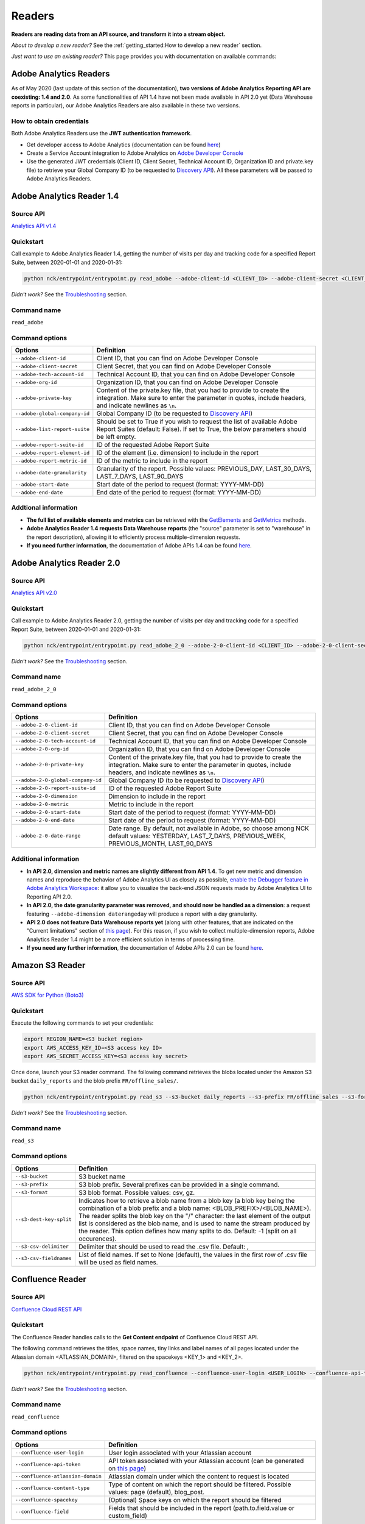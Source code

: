 #######
Readers
#######

**Readers are reading data from an API source, and transform it into a stream object.**

*About to develop a new reader?* See the :ref:`getting_started:How to develop a new reader` section.

*Just want to use an existing reader?* This page provides you with documentation on available commands:

=======================
Adobe Analytics Readers
=======================

As of May 2020 (last update of this section of the documentation), **two versions of Adobe Analytics Reporting API are  coexisting: 1.4 and 2.0**. As some functionalities of API 1.4 have not been made available in API 2.0 yet (Data Warehouse reports in particular), our Adobe Analytics Readers are also available in these two versions.

-------------------------
How to obtain credentials
-------------------------

Both Adobe Analytics Readers use the **JWT authentication framework**.

- Get developer access to Adobe Analytics (documentation can be found `here <https://helpx.adobe.com/enterprise/using/manage-developers.html>`__)
- Create a Service Account integration to Adobe Analytics on `Adobe Developer Console <https://console.adobe.io/>`__
- Use the generated JWT credentials (Client ID, Client Secret, Technical Account ID, Organization ID and private.key file) to retrieve your Global Company ID (to be requested to `Discovery API <https://www.adobe.io/apis/experiencecloud/analytics/docs.html#!AdobeDocs/analytics-2.0-apis/master/discovery.md>`__). All these parameters will be passed to Adobe Analytics Readers.

==========================
Adobe Analytics Reader 1.4
==========================

----------
Source API
----------

`Analytics API v1.4 <https://github.com/AdobeDocs/analytics-1.4-apis>`__

----------
Quickstart
----------

Call example to Adobe Analytics Reader 1.4, getting the number of visits per day and tracking code for a specified Report Suite, between 2020-01-01 and 2020-01-31:

.. code-block:: shell

    python nck/entrypoint/entrypoint.py read_adobe --adobe-client-id <CLIENT_ID> --adobe-client-secret <CLIENT_SECRET> --adobe-tech-account-id <TECH_ACCOUNT_ID> --adobe-org-id <ORG_ID> --adobe-private-key <PRIVATE_KEY> --adobe-global-company-id <GLOBAL_COMPANY_ID> --adobe-report-suite-id <REPORT_SUITE_ID> --adobe-date-granularity day --adobe-report-element-id trackingcode --adobe-report-metric-id visits --adobe-start-date 2020-01-01 --adobe-end-date 2020-01-31 write_console

*Didn't work?* See the `Troubleshooting`_ section.

------------
Command name
------------

``read_adobe``

---------------
Command options
---------------

==============================  =================================================================================================================================================================================
Options                         Definition
==============================  =================================================================================================================================================================================
``--adobe-client-id``           Client ID, that you can find on Adobe Developer Console
``--adobe-client-secret``       Client Secret, that you can find on Adobe Developer Console
``--adobe-tech-account-id``     Technical Account ID, that you can find on Adobe Developer Console
``--adobe-org-id``              Organization ID, that you can find on Adobe Developer Console
``--adobe-private-key``         Content of the private.key file, that you had to provide to create the integration. Make sure to enter the parameter in quotes, include headers, and indicate newlines as ``\n``.
``--adobe-global-company-id``   Global Company ID (to be requested to `Discovery API <https://www.adobe.io/apis/experiencecloud/analytics/docs.html#!AdobeDocs/analytics-2.0-apis/master/discovery.md>`__)
``--adobe-list-report-suite``   Should be set to True if you wish to request the list of available Adobe Report Suites (default: False). If set to True, the below parameters should be left empty.
``--adobe-report-suite-id``     ID of the requested Adobe Report Suite
``--adobe-report-element-id``   ID of the element (i.e. dimension) to include in the report
``--adobe-report-metric-id``    ID of the metric to include in the report
``--adobe-date-granularity``    Granularity of the report. Possible values: PREVIOUS_DAY, LAST_30_DAYS, LAST_7_DAYS, LAST_90_DAYS
``--adobe-start-date``          Start date of the period to request (format: YYYY-MM-DD)
``--adobe-end-date``            End date of the period to request (format: YYYY-MM-DD)
==============================  =================================================================================================================================================================================

---------------------
Addtional information
---------------------

- **The full list of available elements and metrics** can be retrieved with the `GetElements <https://github.com/AdobeDocs/analytics-1.4-apis/blob/master/docs/reporting-api/methods/r_GetElements.md>`__ and `GetMetrics <https://github.com/AdobeDocs/analytics-1.4-apis/blob/master/docs/reporting-api/methods/r_GetMetrics.md>`__ methods.
- **Adobe Analytics Reader 1.4 requests Data Warehouse reports** (the "source" parameter is set to "warehouse" in the report description), allowing it to efficiently process multiple-dimension requests.
- **If you need further information**, the documentation of Adobe APIs 1.4 can be found `here <https://github.com/AdobeDocs/analytics-1.4-apis>`__.

==========================
Adobe Analytics Reader 2.0
==========================

----------
Source API
----------

`Analytics API v2.0 <https://github.com/AdobeDocs/analytics-2.0-apis>`__

----------
Quickstart
----------

Call example to Adobe Analytics Reader 2.0, getting the number of visits per day and tracking code for a specified Report Suite, between 2020-01-01 and 2020-01-31:

.. code-block:: shell

    python nck/entrypoint/entrypoint.py read_adobe_2_0 --adobe-2-0-client-id <CLIENT_ID> --adobe-2-0-client-secret <CLIENT_SECRET> --adobe-2-0-tech-account-id <TECH_ACCOUNT_ID> --adobe-2-0-org-id <ORG_ID> --adobe-2-0-private-key <PRIVATE_KEY> --adobe-2-0-global-company-id <GLOBAL_COMPANY_ID> --adobe-2-0-report-suite-id <REPORT_SUITE_ID> --adobe-2-0-dimension daterangeday --adobe-2-0-dimension campaign --adobe-2-0-start-date 2020-01-01 --adobe-2-0-end-date 2020-01-31 --adobe-2-0-metric visits write_console

*Didn't work?* See the `Troubleshooting`_ section.

------------
Command name
------------

``read_adobe_2_0``

---------------
Command options
---------------

==================================  =================================================================================================================================================================================
Options                             Definition
==================================  =================================================================================================================================================================================
``--adobe-2-0-client-id``           Client ID, that you can find on Adobe Developer Console
``--adobe-2-0-client-secret``       Client Secret, that you can find on Adobe Developer Console
``--adobe-2-0-tech-account-id``     Technical Account ID, that you can find on Adobe Developer Console
``--adobe-2-0-org-id``              Organization ID, that you can find on Adobe Developer Console
``--adobe-2-0-private-key``         Content of the private.key file, that you had to provide to create the integration. Make sure to enter the parameter in quotes, include headers, and indicate newlines as ``\n``.
``--adobe-2-0-global-company-id``   Global Company ID (to be requested to `Discovery API <https://www.adobe.io/apis/experiencecloud/analytics/docs.html#!AdobeDocs/analytics-2.0-apis/master/discovery.md>`__)
``--adobe-2-0-report-suite-id``     ID of the requested Adobe Report Suite
``--adobe-2-0-dimension``           Dimension to include in the report
``--adobe-2-0-metric``              Metric to include in the report
``--adobe-2-0-start-date``          Start date of the period to request (format: YYYY-MM-DD)
``--adobe-2-0-end-date``            Start date of the period to request (format: YYYY-MM-DD)
``--adobe-2-0-date-range``          Date range. By default, not available in Adobe, so choose among NCK default values: YESTERDAY, LAST_7_DAYS, PREVIOUS_WEEK, PREVIOUS_MONTH, LAST_90_DAYS
==================================  =================================================================================================================================================================================

----------------------
Additional information
----------------------

- **In API 2.0, dimension and metric names are slightly different from API 1.4**. To get new metric and dimension names and reproduce the behavior of Adobe Analytics UI as closely as possible, `enable the Debugger feature in Adobe Analytics Workspace <https://github.com/AdobeDocs/analytics-2.0-apis/blob/master/reporting-tricks.md>`__: it allow you to visualize the back-end JSON requests made by Adobe Analytics UI to Reporting API 2.0.
- **In API 2.0, the date granularity parameter was removed, and should now be handled as a dimension**: a request featuring ``--adobe-dimension daterangeday`` will produce a report with a day granularity.
- **API 2.0 does not feature Data Warehouse reports yet** (along with other features, that are indicated on the "Current limitations" section of `this page <https://www.adobe.io/apis/experiencecloud/analytics/docs.html#!AdobeDocs/analytics-2.0-apis/master/migration-guide.md>`__). For this reason, if you wish to collect multiple-dimension reports, Adobe Analytics Reader 1.4 might be a more efficient solution in terms of processing time. 
- **If you need any further information**, the documentation of Adobe APIs 2.0 can be found `here <https://github.com/AdobeDocs/analytics-2.0-apis>`__.

================
Amazon S3 Reader
================

----------
Source API
----------

`AWS SDK for Python (Boto3) <https://boto3.amazonaws.com/v1/documentation/api/latest/index.html>`__

----------
Quickstart
----------

Execute the following commands to set your credentials:

.. code-block:: shell

    export REGION_NAME=<S3 bucket region>
    export AWS_ACCESS_KEY_ID=<S3 access key ID>
    export AWS_SECRET_ACCESS_KEY=<S3 access key secret>

Once done, launch your S3 reader command. The following command retrieves the blobs located under the Amazon S3 bucket ``daily_reports`` and the blob prefix ``FR/offline_sales/``.

.. code-block:: shell

    python nck/entrypoint/entrypoint.py read_s3 --s3-bucket daily_reports --s3-prefix FR/offline_sales --s3-format csv write_console

*Didn't work?* See the `Troubleshooting`_ section.

------------
Command name
------------

``read_s3``

---------------
Command options
---------------

==============================  =======================================================================================================================================================================================================================================================================================================================================================================================================================
Options                         Definition
==============================  =======================================================================================================================================================================================================================================================================================================================================================================================================================
``--s3-bucket``                 S3 bucket name
``--s3-prefix``                 S3 blob prefix. Several prefixes can be provided in a single command.
``--s3-format``                 S3 blob format. Possible values: csv, gz.
``--s3-dest-key-split``         Indicates how to retrieve a blob name from a blob key (a blob key being the combination of a blob prefix and a blob name: <BLOB_PREFIX>/<BLOB_NAME>). The reader splits the blob key on the "/" character: the last element of the output list is considered as the blob name, and is used to name the stream produced by the reader. This option defines how many splits to do. Default: -1 (split on all occurences).
``--s3-csv-delimiter``          Delimiter that should be used to read the .csv file. Default: ,
``--s3-csv-fieldnames``         List of field names. If set to None (default), the values in the first row of .csv file will be used as field names.
==============================  =======================================================================================================================================================================================================================================================================================================================================================================================================================

=================
Confluence Reader
=================

----------
Source API
----------

`Confluence Cloud REST API <https://developer.atlassian.com/cloud/confluence/rest/intro/>`__

----------
Quickstart
----------

The Confluence Reader handles calls to the **Get Content endpoint** of Confluence Cloud REST API.

The following command retrieves the titles, space names, tiny links and label names of all pages located under the Atlassian domain <ATLASSIAN_DOMAIN>, filtered on the spacekeys <KEY_1> and <KEY_2>.

.. code-block:: shell

    python nck/entrypoint/entrypoint.py read_confluence --confluence-user-login <USER_LOGIN> --confluence-api-token <API_TOKEN> --confluence-atlassian-domain <ATLASSIAN_DOMAIN> --confluence-content-type "page" --confluence-field "title" --confluence-field "space.name" --confluence-field "tiny_link" --confluence-field "label_names" --confluence-spacekey <KEY_1> --confluence-spacekey <KEY_2> write_console

*Didn't work?* See the `Troubleshooting`_ section.

------------
Command name
------------

``read_confluence``

---------------
Command options
---------------

==================================  ============================================================================================================================================================================================
Options                             Definition
==================================  ============================================================================================================================================================================================
``--confluence-user-login``         User login associated with your Atlassian account
``--confluence-api-token``          API token associated with your Atlassian account (can be generated on `this page <https://id.atlassian.com/manage-profile/security/api-tokens>`__)
``--confluence-atlassian-domain``   Atlassian domain under which the content to request is located
``--confluence-content-type``       Type of content on which the report should be filtered. Possible values: page (default), blog_post.
``--confluence-spacekey``           (Optional) Space keys on which the report should be filtered
``--confluence-field``              Fields that should be included in the report (path.to.field.value or custom_field)
==================================  ============================================================================================================================================================================================

Please visit the following two pages for a better understanding of the `Authentification method <https://developer.atlassian.com/cloud/confluence/basic-auth-for-rest-apis/>`__, and of the parameters used in the `Get Content endpoint <https://developer.atlassian.com/cloud/confluence/rest/api-group-content/#api-api-content-get>`__.

The Confluence Reader supports two types of fields:

**Standard fields** - You specify the path to the value that you you wish to retrieve in the raw API response (each path item being separated by dots).

*Example* - The standard field ``space.name`` will retrieve the value ``"How To Guides"`` for the first item, and the value  ``"Clients"`` for the second item.

.. code-block:: shell

    RAW_API_RESPONSE = {"results":
        [
            {
                "title": "Making API requests with NCK",
                "space": {"name": "How To Guides"},
                "metadata": {"labels": {"results": [{"name": "nck"}, {"name": "api"}]}}
            },
            {
                "title": "Samsung - Precision Marketing",
                "space": {"name": "Clients"},
                "metadata": {"labels": {"results": [{"name": "pm"}]}}
            }
        ]
    }

**Custom fields** - If the format of the raw API response does not match your needs, you can define a custom field. Available custom fields are described in the CUSTOM_FIELDS variable of the ``nck.helpers.confluence_helper`` module.

*Example* - The custom field ``label_names`` transforms the value of the source field ``metadata.labels.results`` using the function ``_get_key_values_from_list_of_dct``. In other words, using the first record of the previous example, it will format ``[{"name": "nck"}, {"name": "api"}]`` into ``"nck|api"``.

.. code-block:: shell

    CUSTOM_FIELDS = {
        "label_names": {
        "source_field": "metadata.labels.results",
        "format_function": _get_key_values_from_list_of_dct,
        "format_function_kwargs": {"key": "name"},
        "formatted_object_type": str
        }
    }

=========================
Facebook Marketing Reader
=========================

----------
Source API
----------

`Facebook Marketing API <https://developers.facebook.com/docs/marketing-api/reference/v7.0>`__

----------
Quickstart
----------

The Facebook Marketing Reader handles calls to 2 endpoints of the Facebook Marketing API: **Facebook Ad Insights** (to retrieve performance data), and **Facebook Ad Management** (to retrieve configuration data).

*Example of Ad Insights Request*

.. code-block:: shell

    python nck/entrypoint/entrypoint.py read_facebook --facebook-access-token <ACCESS_TOKEN> --facebook-object-id <OBJECT_ID> --facebook-breakdown age --facebook-breakdown gender --facebook-action-breakdown action_type --facebook-field ad_id --facebook-field ad_name --facebook-field impressions --facebook-field clicks --facebook-field actions[action_type:post_engagement] --facebook-field actions[action_type:video_view] --facebook-field age --facebook-field gender --facebook-time-increment 1 --facebook-start-date 2020-01-01 --facebook-end-date 2020-01-03 write_console

*Example of Ad Management Request*

.. code-block:: shell

    python nck/entrypoint/entrypoint.py read_facebook --facebook-access-token <ACCESS_TOKEN> --facebook-object-id <OBJECT_ID>  --facebook-ad-insights False --facebook-level ad --facebook-field id --facebook-field creative[id] --facebook-add-date-to-report True --facebook-start-date 2020-01-01 --facebook-end-date 2019-01-01 write_console

*Didn't work?* See the `Troubleshooting`_ section.

------------
Command name
------------

``read_facebook``

---------------
Command options
---------------

==================================  ==============================================================================================================================================================================================================================
Options                             Definition
==================================  ==============================================================================================================================================================================================================================
``--facebook-app-id``               Facebook App ID. Not mandatory if Facebook Access Token is provided.
``--facebook-app-secret``           Facebook App Secret. Not mandatory if Facebook Access Token is provided.
``--facebook-access-token``         Facebook App Access Token.
``--facebook-object-type``          Nature of the root Facebook Object used to make the request. Possible values: pixel (Ad Management requests only), creative (Ad Management requests only), ad, adset, campaign, account (default).
``--facebook-object-id``            ID of the root Facebook Object used to make the request.
``--facebook-level``                Granularity of the response. Possible values: pixel (Ad Management requests only), creative (Ad Management requests only), ad (default), adset, campaign, account.
``--facebook-ad-insights``          True (default) if Ad Insights request, False if Ad Management request.
``--facebook-field``                Fields to be retrieved.
``--facebook-start-date``           Start date of the period to request (format: YYYY-MM-DD). This parameter is only relevant for Ad Insights Requests, and Ad Management requests at the Campaign, Adset and Ad levels.
``--facebook-end-date``             Start date of the period to request (format: YYYY-MM-DD). This parameter is only relevant for Ad Insights Requests, and Ad Management requests at the Campaign, Adset and Ad levels.
``--facebook-date-preset``          Relative time range. Ignored if ``--facebook-start-date`` and ``--facebook-end-date`` are specified. This parameter is only relevant for Ad Insights Requests, and Ad Management requests at the Campaign, Adset and Ad levels.
``--facebook-time-increment``       Cuts the results between smaller time slices within the specified time range. This parameter is only relevant for Ad Insights Requests, and Ad Management requests at the Campaign, Adset and Ad levels.
``--facebook-add-date-to-report``   True if you wish to add the date of the request to each response record, False otherwise (default).
``--facebook-breakdown``            How to break down the result. This parameter is only relevant for Ad Insights Requests.
``--facebook-action-breakdown``     How to break down action results. This parameter is only relevant for Ad Insights Requests.
==================================  ==============================================================================================================================================================================================================================

1. Make sure to select the appropriate ``--facebook-level``

================================== =============================================
If Facebook Object Type is...      Facebook Level can be...
================================== =============================================
``account``                        account, campaign, adset, ad, creative, pixel
``campaign``                       campaign, adset, ad
``adset``                          adset, ad, creative
``ad``                             ad, creative
``creative``                       creative
``pixel``                          pixel
================================== =============================================

2. Format Facebook Marketing Reader response using ``--facebook-fields``

2.1. The list of applicable fields can be found on the links below:

- Ad Insights Request: `all fields <https://developers.facebook.com/docs/marketing-api/insights/parameters/v7.0>`__
- Ad Management Request: `Account-level fields <https://developers.facebook.com/docs/marketing-api/reference/ad-account>`__, `Campaign-level fields <https://developers.facebook.com/docs/marketing-api/reference/ad-campaign-group>`__, `Adset-level fields <https://developers.facebook.com/docs/marketing-api/reference/ad-campaign>`__, `Ad-level fields <https://developers.facebook.com/docs/marketing-api/reference/adgroup>`__, `Creative-level fields <https://developers.facebook.com/docs/marketing-api/reference/ad-creative>`__, `Pixel-level fields <https://developers.facebook.com/docs/marketing-api/reference/ads-pixel/>`__

2.2. If you want to select a nested field value, simply indicate the path to this value within the request field.

*Facebook Marketing Reader Request*

.. code-block:: shell

    --facebook-field object_story_spec[video_data][call_to_action][value][link]

*API Response*

.. code-block:: shell

    "object_story_spec": {
        "video_data": {
            "call_to_action": {
                "type": "LEARN_MORE",
                "value": {
                    "link": "https://www.artefact.com",
                    "link_format": "VIDEO_LPP"
                }
            }
        }
    }

*Facebook Marketing Reader Response*

.. code-block:: shell

    {"object_story_spec[video_data][call_to_action][value][link]": "https://www.artefact.com"}

2.3 Action Breakdown filters can be applied to the fields of Ad Insights Requests using the following syntax: <FIELD_NAME>[<ACTION_BREAKDOWN>:<ACTION_BREAKDOWN_VALUE>]. You can combine multiple Action Breakdown filters on the same field by adding them in cascade next to each other.

*Facebook Marketing Reader Request*

.. code-block:: shell

    --facebook-action-breakdown action_type
    --facebook-field actions[action_type:video_view][action_type:post_engagement]

*API Response*

.. code-block:: shell

    "actions": [
        {
            "action_type": "video_view",
            "value": "17"
        },
        {
            "action_type": "link_click",
            "value": "8"
        },
        {
            "action_type": "post_engagement",
            "value": "25"
        },
        {
            "action_type": "page_engagement",
            "value": "12"
        }
    ]

*Facebook Marketing Reader Response*

.. code-block:: shell
    
    {"actions[action_type:video_view]": "17", "actions[action_type:post_engagement]": "25"}

==============
Google Readers
==============

--------------
Authentication
--------------

You can authenticate to most of the Readers of the Google Suite following the same schema. You'll need to generate a **refresh token** to connect via the OAuth flow. A full script to do this can be found in this `refresh token generator <https://github.com/artefactory/Refresh-token-generator-for-google-oauth>`__.

=================
Google Ads Reader
=================

----------
Source API
----------

`AdWords API <https://developers.google.com/adwords/api/docs/guides/start>`__

-------------------------
How to obtain credentials
-------------------------

Using the AdWords API requires four things:

- A developer token (Generated at a company level - one per company -, takes around 2 days to be approved by Google) which can be completely independant from the Google Ads Account you will be calling (though you need a Manager Google Ads Account to request a token for your company)
- OAuth2 credentials: <CLIENT_ID> and <CLIENT_SECRET>
- A refresh token, created with the email address able to access to all the Google Ads Account you will be calling
- The ID of the Google Ads Accounts <CLIENT_CUSTOMER_ID> you will be reading from (XXX-XXX-XXXX numbers, written right next to your Account Name)

See the `documentation here <https://developers.google.com/adwords/api/docs/guides/signup>`__ to apply for access if your Company does not already have a developer token (granting you the right to use the API).

See the `documentation here <https://developers.google.com/adwords/api/docs/guides/first-api-call>`__ to set-up your OAuth2 credentials and refresh token specifically for your Google Ads Accounts.

----------
Quickstart
----------

The following command retrieves insights about the Ads of ``my_first_campaign`` and ``my_second_campaign`` in the Google Ads Account <CLIENT_CUSTOMER_ID>.

.. code-block:: shell

    python nck/entrypoint/entrypoint.py read_googleads --googleads-developer-token <DEVELOPER_TOKEN> --googleads-client-id <CLIENT_ID> --googleads-client-secret <CLIENT_SECRET> --googleads-refresh-token <REFRESH_TOKEN> --googleads-client-customer-id <XXX-XXX-XXXX CLIENT_CUSTOMER_ID> --googleads-report-type AD_PERFORMANCE_REPORT --googleads-date-range-type LAST_7_DAYS --googleads-field CampaignName --googleads-field AdGroupName --googleads-field Headline --googleads-field Date --googleads-field Impressions --googleads-report-filter "{'field':'CampaignName','operator':'IN','values':['my_first_campaign','my_second_campaign']}"

*Didn't work?* See the `Troubleshooting`_ section.

------------
Command name
------------

``read_googleads``

---------------
Command options
---------------

==========================================  ==========================================================================================================================================================================================================
Options                                     Definition
==========================================  ==========================================================================================================================================================================================================
``--googleads-developer-token``             Company Developer token for Google Ads API
``--googleads-client-id``                   OAuth2 ID
``--googleads-client-secret``               OAuth2 secret
``--googleads-refresh-token``               Refresh token for OAuth2
``--googleads-manager-id``                  (Optional) Manager_Account_ID (XXX-XXX-XXXX identifier)
``--googleads-client-customer-id``          GAds_Account_ID (ignored if a manager account ID was given)
``--googleads-report-name``                 (Optional) Name of your output stream ("Custom Report" by default)
``--googleads-report-type``                 Type of report to be called
``--googleads-date-range-type``             Type of date range to apply (if "CUSTOM_RANGE", a min and max date must be specified). Possible values can be found `here <https://developers.google.com/adwords/api/docs/guides/reporting#date_ranges>`__.
``--googleads-start-date``                  (Optional) Start date for "CUSTOM_RANGE" date range (format: YYYY-MM-DD)
``--googleads-end-date``                    (Optional) End date for "CUSTOM_RANGE" date range (format: YYYY-MM-DD)
``--googleads-field``                       Fields to include in the report
``--googleads-report-filter``               Filter to apply on a chosen field (Dictionary as String "{'field':,'operator':,'values':}")
``--googleads-include-zero-impressions``    Boolean specifying whether or not rows with zero impressions should be included in the report
``--googleads-filter-on-video-campaigns``   Boolean used to filter the report on Video Campaigns only (require CampaignId to be listed as a field)
``--googleads-include-client-customer-id``  Boolean used to add "AccountId" as a field in the output stream. AccountId is not available in the API, but is known since it's a requirement to call the API (= Client Customer ID)
==========================================  ==========================================================================================================================================================================================================

See documentation below for a better understanding of the parameters:

- `Reporting basics <https://developers.google.com/adwords/api/docs/guides/reporting#create_a_report_definition>`__
- `Available reports and associated fields <https://developers.google.com/adwords/api/docs/appendix/reports#available-reports>`__

=======================
Google Analytics Reader
=======================

----------
Source API
----------

`Analytics Reporting API <https://developers.google.com/analytics/devguides/reporting/core/v4>`__

----------
Quickstart
----------

The following command retrieves sessions, pageviews and bounces volumes by date from 2020-01-01 to 2020-01-03, for the Analytics View <VIEW_ID>.

.. code-block:: shell

    python nck/entrypoint/entrypoint.py read_ga --ga-client-id <CLIENT_ID> --ga-client-secret <CLIENT_SECRET> --ga-view-id <VIEW_ID> --ga-refresh-token <REFRESH_TOKEN> --ga-dimension ga:date --ga-metric sessions --ga-metric ga:pageviews --ga-metric ga:bounces --ga-start-date 2020-01-01 --ga-end-date 2020-01-03 write_console

*Didn't work?* See the `Troubleshooting`_ section.

------------
Command name
------------

``read_ga``

---------------
Command options
---------------

==============================  ===============================================================================================================================================================================================================
Options                         Definition
==============================  ===============================================================================================================================================================================================================
``--ga-client-id``              OAuth2 ID
``--ga-client-secret``          OAuth2 secret
``--ga-access-token``           (Optional) Access token for OAuth2
``--ga-refresh-token``          Refresh token for OAuth2
``--ga-view-id``                Analytics View ID from which to retrieve data. See documentation `here <https://support.google.com/analytics/answer/1009618>`__ for a better understanding of Google Analytics hierrarchy.
``--ga-account-id``             Analytics Account ID from which to retrieve data. See documentation `here <https://support.google.com/analytics/answer/1009618>`__ for a better understanding of Google Analytics hierrarchy.
``--ga-dimension``              Dimensions to include in the report (max 9). Possible values can be found `here <https://ga-dev-tools.appspot.com/dimensions-metrics-explorer/>`__.
``--ga-metric``                 Metrics to include in the report (min 1, max 10). Possible values can be found `here <https://ga-dev-tools.appspot.com/dimensions-metrics-explorer/>`__.
``--ga-segment-id``             Segment ID of a built-in or custom segment (for example gaid::-3) on which report data should be segmented.
``--ga-start-date``             Start date of the period to request (format: YYYY-MM-DD)
``--ga-end-date``               End date of the period to request (format: YYYY-MM-DD)
``--ga-date-range``             <START_DATE> <END_DATE> of the period to request, specified as a unique argument (format: YYYY-MM-DD YYYY-MM-DD)
``--ga-day-range``              Relative time range. Possible values: PREVIOUS_DAY, LAST_30_DAYS, LAST_7_DAYS, LAST_90_DAYS.
``--ga-sampling-level``         Desired sample size. See documentation `here <https://support.google.com/analytics/answer/2637192>`__ for a better understanding of Google Analytics sampling. Possible values: SMALL, DEFAULT, LARGE (default).
``--ga-add-view``               If set to True (default: False), adds a "ga:viewId" field to the output stream.
==============================  ===============================================================================================================================================================================================================

See documentation `here <https://developers.google.com/analytics/devguides/reporting/core/v4/basics>`__ for a better understanding of the parameters.

===========================
Google Cloud Storage Reader
===========================

----------
Source API
----------

`GCP Client Library for Cloud Storage <https://googleapis.dev/python/storage/latest/client.html>`__

----------
Quickstart
----------

Follow these steps to set your credentials:

- In your GCP project, create a Service Account with a 'Storage Object Viewer' role
- Create a .json key for this Service Account, and download the key file locally
- Execute the following commands:

.. code-block:: shell

    export project_id=<GCP project ID>
    export GCP_KEY_PATH=<Path to the Service Account key file>

Once done, launch your Google Cloud Storage reader command. The following command retrieves the blobs located under the Google Cloud Storage bucket ``daily_reports`` and the blob prefix ``FR/offline_sales/``:

.. code-block:: shell

    python nck/entrypoint/entrypoint.py read_gcs --gcs-bucket daily_reports --gcs-prefix FR/offline_sales --gcs-format csv write_console

*Didn't work?* See the `Troubleshooting`_ section.

------------
Command name
------------

``read_gcs``

---------------
Command options
---------------

==============================  ========================================================================================================================================================================================================================================================================================================================================================================================================================
Options                         Definition
==============================  ========================================================================================================================================================================================================================================================================================================================================================================================================================
``--gcs-bucket``                Cloud Storage bucket name
``--gcs-prefix``                Cloud Storage blob prefix. Several prefixes can be provided in a single command.
``--gcs-format``                Cloud Storage blob format. *Possible values: csv, gz*
``--gcs-dest-key-split``        Indicates how to retrieve a blob name from a blob key (a blob key being the combination of a blob prefix and a blob name: <BLOB_PREFIX>/<BLOB_NAME>). The reader splits the blob key on the "/" character: the last element of the output list is considered as the blob name, and is used to name the stream produced by the reader. This option defines how many splits to do. *Default: -1 (split on all occurences)*
``--gcs-csv-delimiter``         Delimiter that should be used to read the .csv file. *Default: ,*
``--gcs-csv-fieldnames``        List of field names. If set to *None* (*default*), the values in the first row of .csv file will be used as field names.
==============================  ========================================================================================================================================================================================================================================================================================================================================================================================================================

==============================
Google Campaign Manager Reader
==============================

----------
Source API
----------

`DCM/DFA Reporting and Trafficking API <https://developers.google.com/doubleclick-advertisers/v3.3>`__

----------
Quickstart
----------

The following command retrieves impressions, clicks and cost volumes from 2020-01-01 to 2020-01-03.

.. code-block:: shell
    
    python nck/entrypoint/entrypoint.py read_dcm --dcm-client-id <CLIENT_ID> --dcm-client-secret <CLIENT_SECRET> --dcm-refresh-token <REFRESH_TOKEN> --dcm-profile-id <PROFILE_ID> --dcm-dimension dfa:date --dcm-metric dfa:impressions --dcm-metric dfa:clicks --dcm-metric dfa:mediaCost --dcm-start-date 2020-01-01 --dcm-end-date 2020-01-03 write_console

*Didn't work?* See the `Troubleshooting`_ section.

------------
Command name
------------

``read_dcm``

---------------
Command options
---------------

==============================  =======================================================================================================================================================================================================================================================================================================================================
Options                         Definition
==============================  =======================================================================================================================================================================================================================================================================================================================================
``--dcm-client-id``             OAuth2 ID
``--dcm-client-secret``         OAuth2 secret
``--dcm-access-token``          (Optional) Access token for OAuth2
``--dcm-refresh-token``         Refresh token for OAuth2
``--dcm-profile-id``            ID of the DFA user profile that has been granted permissions to the CM account for which you want to retrieve data. You should have 1 DFA user profile per CM account that you can access. The associated ID can be found directly on your Campaign Manager UI (when accessing your list of CM accounts, on the top right hand corner).
``--dcm-report-name``           Name of the report, that will appear in CM UI.
``--dcm-report-type``           Type of the report. Possible values: CROSS_DIMENSION_REACH, FLOODLIGHT, PATH_TO_CONVERSION, REACH, STANDARD.
``--dcm-dimension``             Dimensions to include in the report. Possible values can be found `here <https://developers.google.com/doubleclick-advertisers/v3.3/dimensions>`__.
``--dcm-metric``                Metrics to include in the report. Possible values can be found `here <https://developers.google.com/doubleclick-advertisers/v3.3/dimensions>`__.
``--dcm-filter``                <FILTER_TYPE> <FILTER_VALUE> association, used to narrow the scope of the report. For instance "dfa:advertiserId XXXXX" will narrow report scope to the performance of Advertiser ID XXXXX. Possible filter types can be found `here <https://developers.google.com/doubleclick-advertisers/v3.3/dimensions>`__.
``--dcm-start-date``            Start date of the period to request (format: YYYY-MM-DD)
``--dcm-end-date``              End date of the period to request (format: YYYY-MM-DD)
``--dcm-date-range``            Date range. By default, not available in DCM, so choose among NCK default values: YESTERDAY, LAST_7_DAYS, PREVIOUS_WEEK, PREVIOUS_MONTH, LAST_90_DAYS
==============================  =======================================================================================================================================================================================================================================================================================================================================

===========================================
Google DoubleClick Bid Manager Reader (DBM)
===========================================

----------
Source API
----------

`Doubleclick Bid Manager API <https://developers.google.com/bid-manager/v1>`__

----------
Quickstart
----------

The following command retrieves impressions, clicks and cost volumes filtered on a specific <ADVERTISER_ID> from 2020-01-01 to 2020-01-03.

.. code-block:: shell

    python nck/entrypoint/entrypoint.py read_dbm --dbm-client-id <CLIENT_ID> --dbm-client-secret <CLIENT_SECRET> —dbm-refresh-token <REFRESH_TOKEN> —dbm-filter FILTER_ADVERTISER <ADVERTISER_ID> --dbm-query-dimension FILTER_DATE  --dbm-query-metric METRIC_IMPRESSIONS --dbm-query-metric METRIC_CLICKS --dbm-query-metric METRIC_MEDIA_COST_ADVERTISER --dbm-query-param-type TYPE_GENERAL --dbm-request-type custom_query_report --dbm-start-date 2020-01-01 --dbm-end-date 2020-01-03 write_console

*Didn't work?* See the `Troubleshooting`_ section.

------------
Command name
------------

``read_dbm``

---------------
Command options
---------------

==============================  ================================================================================================================================================================================================================================================================================================================
Options                         Definition
==============================  ================================================================================================================================================================================================================================================================================================================
``--dbm-client-id``             OAuth2 ID
``--dbm-client-secret``         OAuth2 secret
``--dbm-access-token``          (Optional) Access token for OAuth2
``--dbm-refresh-token``         Refresh token for OAuth2
``--dbm-query-request-type``    Doubleclick Bid Manager API request type. Possible values: existing_query, custom_query, existing_query_report, custom_query_report, lineitems_objects, sdf_objects and list_reports.
``--dbm-query-id``              Query ID.
``--dbm-query-title``           Query title, used to name the reports generated from this query in DV360 UI.
``--dbm-query-frequency``       How often the query is run. Possible values can be found `here <https://developers.google.com/bid-manager/v1/queries#schedule.frequency>`__. Default: ONE_TIME.
``--dbm-filter``                <FILTER_TYPE> <FILTER_VALUE> association, used to narrow the scope of the report. For instance "FILTER_ADVERTISER XXXXX" will narrow report scope to the performance of Advertiser ID XXXXX. Possible filter types can be found `here <https://developers.google.com/bid-manager/v1/filters-metrics#filters)>`__.
``--dbm-query-dimension``       Dimensions to include in the report. Possible values can be found `here <https://developers.google.com/bid-manager/v1/filters-metrics#filters>`__.
``--dbm-query-metric``          Metrics to include in the report. Possible values can be found `here <https://developers.google.com/bid-manager/v1/filters-metrics#metrics>`__.
``--dbm-query-param-type``      Report type. Possible values can be found `here <https://developers.google.com/bid-manager/v1/queries#params.type>`__. Default: TYPE_TRUEVIEW.
``--dbm-start-date``            Start date of the period to request (format: YYYY-MM-DD)
``--dbm-end-date``              End date of the period to request (format: YYYY-MM-DD)
==============================  ================================================================================================================================================================================================================================================================================================================

===================
Google DV360 Reader
===================

----------
Source API
----------

`DV360 API <https://developers.google.com/display-video/api/guides/getting-started/overview>`__

-------------------------
How to obtain credentials
-------------------------

As for DBM, the DV360 API uses OAuth 2.0 for authentication. There is not a single way to generate credentials but one is descrived below:

- Enable DV360 API in a GCP project
- Generate a client id / client secret pair
- Log in with the user that can access DV360
- Go to the `OAuth 2.0 Playground <https://developers.google.com/oauthplayground/>`__

  - Go to the OAuth 2.0 configuration (the wheel in the upper right corner) and put your client id and client secret
  - Select the DV360 API
  - Exchange authorization codes for tokens. This is where you may have to log in with the account that can access DV360

You should now have an access token and a refresh token. Save them carefully. 

----------
Quickstart
----------

Say you want to get a SDF file for all campaigns of a specific advertiser. You can run:

.. code-block:: shell
    
    python nck/entrypoint/entrypoint.py read_dv360 --dv360-client-id <CLIENT_ID> --dv360-client-secret <CLIENT_SECRET> --dv360-refresh-token <REFRESH_TOKEN> --dv360-access-token <ACCESS_TOKEN> --dv360-advertiser-id <ADVERTISER_ID> --dv360-filter-type 'FILTER_TYPE_NONE' --dv360-file-type 'FILE_TYPE_CAMPAIGN' write_console

*Didn't work?* See the `Troubleshooting`_ section.

------------
Command name
------------

``read_dv360``

---------------
Command options
---------------

==============================  ===============================================================
Options                         Definition
==============================  ===============================================================
``--dv360-access-token``        Access token you during the process of getting tokens
``--dv360-refresh-token``       Refresh token you during the process of getting tokens
``--dv360-client-id``           Client ID you generated in the GCP environment
``--dv360-client-secret``       Client secret you generated in the GCP environment
``--dv360-advertiser-id``       One of the advertiser IDs you have access to
``--dv360-request-type``        Request type. Choose among 'sdf_request' and 'creative_request'
``--dv360-file-type``           SDF level
``--dv360-filter-type``         SDF filter. Depends on the level.
==============================  ===============================================================

============================
Google Search Console Reader
============================

----------
Source API
----------

`Search Console API (Search Analytics endpoint) <https://developers.google.com/webmaster-tools/search-console-api-original/v3/searchanalytics/>`__

-------------------------
How to obtain credentials
-------------------------

Using the Google Search Console API requires three main parameters:

- OAuth2 credentials: <CLIENT_ID> and <CLIENT_SECRET>
- A refresh token, created with the email address able to access to your Google Search Console Account.
- The URLs whose performance you want to see

----------
Quickstart
----------

The following command retrieves insights about the URL <SITE_URL> from 2020-01-01 to 2020-01-03.

.. code-block:: shell

    python nck/entrypoint/entrypoint.py read_search_console --search-console-client-id <CLIENT_ID> --search-console-refresh-token <REFRESH_TOKEN> --search-console-site-url <SITE_URL> --search-console-dimensions country --search-console-dimensions device --search-console-start-date 2020-01-01 --search-console-end-date 2020-01-03 write_console

*Didn't work?* See the `Troubleshooting`_ section.

------------
Command name
------------

``read_search_console``

---------------
Command options
---------------

==================================  ============================================================================================================================================================================================================
Options                             Definition
==================================  ============================================================================================================================================================================================================
``--search-console-client-id``      OAuth2 ID
``--search-console-client-secret``  OAuth2 secret
``--search-console-access-token``   Access token for OAuth2
``--search-console-refresh-token``  Refresh token for OAuth2
``--search-console-dimensions``     Dimensions of the report. Possible values can be found `here <https://developers.google.com/webmaster-tools/search-console-api-original/v3/searchanalytics/query#dimensionFilterGroups.filters.dimension>`__.
``--search-console-site-url``       Site URL whose performance you want to request
``--search-console-start-date``     Start date of the period to request (format: YYYY-MM-DD)
``--search-console-end-date``       End date of the period to request (format: YYYY-MM-DD)
``--search-console-date-range``     Date range. By default, not available in Search Console, so choose among NCK default values: YESTERDAY, LAST_7_DAYS, PREVIOUS_WEEK, PREVIOUS_MONTH, LAST_90_DAYS
``--search-console-date-column``    If set to True, a date column will be included in the report
``--search-console-row-limit``      Row number by report page
==================================  ============================================================================================================================================================================================================

See documentation `here <https://developers.google.com/webmaster-tools/search-console-api-original/v3/searchanalytics/query>`__ for a better understanding of the parameters.

============================
Google Search Ads 360 Reader
============================

----------
Source API
----------

`Search Ads 360 API <https://developers.google.com/search-ads/v2/reference>`__

-------------------------
How to obtain credentials
-------------------------

Using the Search Ads API requires two things:
- OAuth2 credentials: <CLIENT_ID> and <CLIENT_SECRET>
- A refresh token, created with the email address able to access to all the Search Ads 360 Account you will be calling

See the `documentation here <https://developers.google.com/search-ads/v2/authorizing "SA360 Authentication">`__
to set-up your OAuth2 credentials and refresh token specifically for Search Ads 360 Reporting.

----------
Quickstart
----------

The following command retrieves insights about the Ads in the Search Ads 360 Account <ADVERTISER_ID> from the agency <AGENCY_ID>.

.. code-block:: shell

    python nck/entrypoint/entrypoint.py read_sa360 --sa360-client-id <CLIENT_ID> --sa360-client-secret <CLIENT_SECRET> --sa360-refresh-token <REFRESH_TOKEN> --sa360-agency-id <AGENCY_ID> --sa360-advertiser-id <ADVERTISER_ID> --sa360-report-type keyword --sa360-column date --sa360-column impr --sa360-column clicks --sa360-start-date 2020-01-01 --sa360-end-date 2020-01-01

*Didn't work?* See the `Troubleshooting`_ section.

------------
Command name
------------

``read_sa360``

---------------
Command options
---------------

==============================  =======================================================================================================================================================
Options                         Definition
==============================  =======================================================================================================================================================
``--sa360-client-id``           OAuth2 ID
``--sa360-client-secret``       OAuth2 secret
``--sa360-access-token``        (Optional) Access token
``--sa360-refresh-token``       Refresh token
``--sa360-agency-id``           Agency ID to request in SA360
``--sa360-advertiser-id``       (Optional) Advertiser ids to request. If not provided, every advertiser of the agency will be requested
``--sa360-report-name``         (Optional) Name of the output report
``--sa360-report-type``         Type of the report to request. Possible values can be found `here <https://developers.google.com/search-ads/v2/report-types>`__.
``--sa360-column``              Dimensions and metrics to include in the report
``--sa360-saved-column``        (Optional) Saved columns to report. Documentation can be found `here <https://developers.google.com/search-ads/v2/how-tos/reporting/saved-columns>`__.
``--sa360-start-date``          Start date of the period to request (format: YYYY-MM-DD)
``--sa360-end-date``            End date of the period to request (format: YYYY-MM-DD)
``--sa360-date-range``          Date range. By default, not available in SA360, so choose among NCK default values: YESTERDAY, LAST_7_DAYS, PREVIOUS_WEEK, PREVIOUS_MONTH, LAST_90_DAYS
==============================  =======================================================================================================================================================

See documentation `here <https://developers.google.com/search-ads/v2/how-tos/reporting>`__ for a better understanding of the parameters.

====================
Google Sheets Reader
====================

----------
Source API
----------

`Google Sheets API <https://developers.google.com/sheets/api>`__

-------------------------
How to obtain credentials
-------------------------

To use the Google Sheets Reader you must first retrieve your credentials. In order to do so, head to console.cloud.google.com. In the header, chose your project or create a new one. Next step is to enable the Google Drive and Google Sheets APIs in the API Library. You’ll find it in the *APIs & Services* tab. Now that Google Drive API is enabled, click on the *Create credentials* button on the upper-right corner and enter these informations :

- Which API are you using? > Google Drive API
- Where will you be calling the API from? > Web server
- What data will you be accessing? > Application data
- Are you planning to use this API with App Engine or Compute Engine? > No, I'm not using them

Click on *What credentials do I need* and complete the form. You will find the credentials you need in the .json file that will start downloading automatically right after.

----------
Quickstart
----------

This command allows you to retrieve the desired information from a Google Sheet file row-by-row in a dictionary format. For example, given 3 columns a, b, c and 2 rows with respectively the values d, e, f and g, h, i, we would obtain such a dictionary:

.. code-block:: shell

    {"a": "d", "b": "e", "c": "f"}
    {"a": "g", "b": "h", "c": "i"}

------------
Command name
------------

``read_gs``

---------------
Command options
---------------

==============================  ==============================================================================================================================================================
Options                         Definition
==============================  ==============================================================================================================================================================
``--gs-project-id``             Project ID that is given by Google services once you have created your project in the Google Cloud Console. You can retrieve it in the .json credential file.
``--gs-private-key-id``         Private key ID given by Google services once you have added credentials to the project. You can retrieve it in the .json credential file.
``--gs-private-key-path``       The path to the private key that is stored in a txt file. You can retrieve it first in the .json credential file.
``--gs-client-email``           Client e-mail given by Google services once you have added credentials to the project. You can retrieve it in the .json credential file.
``--gs-client-id``              Client ID given by Google services once you have added credentials to the project. You can retrieve it in the .json credential file.
``--gs-client-cert``            Client certificate given by Google services once you have added credentials to the project. You can retrieve it in the .json credential file.
``--gs-file-name``              The name you have given to your Google Sheet file
``--gs-page-number``            The page number you want to access. The number pages starts at 0.
==============================  ==============================================================================================================================================================

===================
MyTarget Reader
===================

----------
Source API
----------

`Mytarget API <https://target.my.com/help/advertisers/api_arrangement/en>`__

-------------------------
How to obtain credentials
-------------------------

The mytarget API uses the OAuth2 protocol. There is not a single way to generate credentials, you can find the 3 ways to retrieve your credentials below :

`Get your mytarget credentials <https://target.my.com/help/advertisers/api_authorization/en>`__

You should now have an access token and a refresh token. Save them carefully. 

----------
Quickstart
----------

Say you want to retrieve for all campaigns and its associated banners and stats of a specific advertiser from the 01/01/2020 to the 07/01/2020. You can run:

.. code-block:: shell
    
    python nck/entrypoint/entrypoint.py read_mytarget --mytarget-client-id <CLIENT_ID> --mytarget-client-secret <CLIENT_SECRET> --mytarget-refresh-token <REFRESH_TOKEN> --mytarget-request-type 'general' --mytarget-start-date <START_DATE> --mytarget-end-date <END_DATE> write_console


If you just want to get the budget instead of the general statistics of each campaign you can try the following:

.. code-block:: shell
    
    python nck/entrypoint/entrypoint.py read_mytarget --mytarget-client-id <CLIENT_ID> --mytarget-client-secret <CLIENT_SECRET> --mytarget-refresh-token <REFRESH_TOKEN> --mytarget-request-type 'budget' --mytarget-start-date <START_DATE> --mytarget-end-date <END_DATE> write_console


*Didn't work?* See the `Troubleshooting`_ section.

------------
Command name
------------

``read_mytarget``

---------------
Command options
---------------

==============================  ==========================================================================================================================================================
Options                         Definition
==============================  ==========================================================================================================================================================
``--mytarget-client-id``        Client ID you generated
``--mytarget-client-secret``    Client secret you generated. 
``--mytarget-refresh-token``    Secret token you retrieved during the process of getting tokens
``--mytarget-request-type``     Type of report you want to retrieve: performance or budgets.
``--mytarget-start-date``       Start date of the period to request (format: YYYY-MM-DD)
``--mytarget-end-date``         End date of the period to request (format: YYYY-MM-DD)
``--mytarget-date-range``       Date range. By default, not available in MyTarget, so choose among NCK default values: YESTERDAY, LAST_7_DAYS, PREVIOUS_WEEK, PREVIOUS_MONTH, LAST_90_DAYS
==============================  ==========================================================================================================================================================

============
MySQL Reader
============

----------
Source ORM
----------

`SQL Alchemy <https://docs.sqlalchemy.org/en/13/>`__ (using the ``mysql+pymysql`` engine)

----------
Quickstart
----------

The following command retrieves all records from the table <TABLE_NAME> (equivalent to ``SELECT * FROM <TABLE_NAME>``).

.. code-block:: shell

    python nck/entrypoint/entrypoint.py read_mysql --mysql-user <DATABASE_USER> --mysql-password <DATABASE_PASSWORD> --mysql-host <DATABASE_HOST> --mysql-port <DATABASE_PORT> --mysql-database <DATABASE_NAME> --mysql-table <TABLE_NAME> write_console

*Didn't work?* See the `Troubleshooting`_ section.

------------
Command name
------------

``read_mysql``

---------------
Command options
---------------

=====================================  =========================================================================================================
Options                                Definition
=====================================  =========================================================================================================
``--mysql-user``                       Database user
``--mysql-password``                   Database password
``--mysql-host``                       Database host
``--mysql-port``                       Database port
``--mysql-database``                   Database name
``--mysql-query``                      SQL query (you must specify either a query or a table)
``--mysql-query-name``                 SQL query name (required if you specify a query)
``--mysql-table``                      Database table on which you want to run a `SELECT *` query (you must specify either a query or a table)
``--mysql-watermark-column``           Watermark column (required when using state management)
``--mysql-watermark-init``             Initial watermark column value (required when using state management)
``--mysql-redis-state-service-name``   Redis state service hash name
``--mysql-redis-state-service-host``   Redis state service host
``--mysql-redis-state-service-port``   Redis state service port
=====================================  =========================================================================================================

==============
Radarly Reader
==============

----------
Source API
----------

`Radarly API <https://github.com/linkfluence/radarly-py>`__

----------
Quickstart
----------

The following command retrieves data from posts located under the project ``<PROJECT_ID>`` and associated to the focus IDs ``00001`` and ``00002``, from 2020-01-01 to 2020-01-03.

.. code-block:: shell

    python nck/entrypoint/entrypoint.py read_radarly --radarly-client-id <CLIENT_ID> --radarly-client-secret <CLIENT_SECRET> --radarly-pid <PROJECT_ID> --radarly-focus-id 00001 --radarly-focus-id 00002 --radarly-start-date 2020-01-01 --radarly-end-date 2020-01-03

*Didn't work?* See the `Troubleshooting`_ section.

------------
Command name
------------

``read_radarly``

---------------
Command options
---------------

==============================================  ======================================================================================================================================================================================================================
Options                                         Definition
==============================================  ======================================================================================================================================================================================================================
``--radarly-client-id``                         Radarly Client ID
``--radarly-client-secret``                     Radarly Client Secret
``--radarly-pid``                               Radarly Project ID
``--radarly-focus-id``                          Focus IDs (several can be provided)
``--radarly-start-date``                        Start date of the period to request
``--radarly-end-date``                          End date of the period to request
``--radarly-api-request-limit``                 Max number of posts to be requested in a single API request
``--radarly-api-date-period-limit``             Max number of posts to be requested in a single Search query
``--radarly-api-window``                        Duration of the rate limit window
``--radarly-api-quaterly-posts-limit``          Max number of posts to be requested over the rate limit window
``--radarly-api-throttle``                      If set to True (default), forces the reader to abide by `official API rate limits <https://github.com/linkfluence/radarly-py/blob/master/docs/officialdoc/introduction/rates.rst>`__, using the 2 above parameters.
``--radarly-throttling-threshold-coefficient``  Throttling threshold coefficient
==============================================  ======================================================================================================================================================================================================================

=================
Salesforce Reader
=================

----------
Source API
----------

`Lightning Platform REST API <https://developer.salesforce.com/docs/atlas.en-us.212.0.api_rest.meta/api_rest/intro_what_is_rest_api.html>`__

----------
Quickstart
----------

The following command retrieves name field values from all Account records.

.. code-block:: shell

    python nck/entrypoint/entrypoint.py read_salesforce --salesforce-consumer-key <CONSUMER_KEY> --salesforce-consumer-secret <CONSUMER_SECRET> --salesforce-user <USERNAME> --salesforce-password <PASSWORD> --salesforce-query 'SELECT name FROM Account' --salesforce-query-name nck-account-name-query write_console

*Didn't work?* See the `Troubleshooting`_ section.

-------------------------
How to obtain credentials
-------------------------

Create a Connected App by following the instructions detailed `on this page <https://developer.salesforce.com/docs/atlas.en-us.212.0.api_rest.meta/api_rest/quickstart_oauth.html>`__: it will generate your authentication credentials.

------------
Command name
------------

``read_salesforce``

---------------
Command options
---------------

==================================  =================================================================================================================================================================================================================================================================================================
Options                             Definition
==================================  =================================================================================================================================================================================================================================================================================================
``--salesforce-consumer-key``       Client ID of your Salesforce Connected App
``--salesforce-consumer-secret``    Client Secret of your Salesforce Connected App
``--salesforce-user``               Salesforce username
``--salesforce-password``           Salesforce password
``--salesforce-object-type``        Salesforce object type (you must specify either a Salesforce object type or a SOQL query). With this configuration, the command will retrieve the values of all the fields from the given object records (equivalent to the SOQL query: `SELECT <LIST OF ALL OBJECT FIELDS> FROM <OBJECT TYPE>`).
``--salesforce-query``              SOQL query (you must specify either a Salesforce object type or a SOQL query). You can find documentation on Salesforce Object Query Language (SOQL) `here <https://developer.salesforce.com/docs/atlas.en-us.soql_sosl.meta/soql_sosl/sforce_api_calls_soql.html>`__.
``--salesforce-query-name``         SOQL query name (required if you specify a SOQL query)
``--salesforce-watermark-column``   Salesforce watermark column (required when using state management)
``--salesforce-watermark-init``     Initial Salesforce watermark column value (required when using state management)
==================================  =================================================================================================================================================================================================================================================================================================

=====================
The Trade Desk Reader
=====================

----------
Source API
----------

`The Trade Desk API <https://api.thetradedesk.com/v3/portal/api/doc/ApiOverview>`__

-------------------------
How to obtain credentials
-------------------------

- Ask your Account Representative to **give you access to The Trade Desk API and UI**
- He will generally provide you with **two distinct accounts**:  an **API account**, allowing you to make API calls (*Login: ttd_api_{XXXXX}@client.com*), and a **UI account**, allowing you to navigate on The Trade Desk UI to create Report Templates (*Login: your professional e-mail address*)
- Pass **the Login and Password of your API account** to The Trade Desk connector

----------
Quickstart
----------

To request dimensions and metrics to The Trade Desk API, you should first **create a Report Template in The Trade Desk UI**, by following the below process:

- Connect to `The Trade Desk UI <https://desk.thetradedesk.com/>`__ using the Login and Password of your UI account
- Navigate to *Reports* > *My Reports* to land on the *Report Templates* section
- Clone an existing Report Template, edit it to keep only the dimensions and metrics that you want to collect, and save it: it will appear under the *Mine* section
- Provide the exact name of the Report Template you have just created under the CLI option ``--ttd-report-template-name`` of The Trade Desk connector: the connector will "schedule" a report instance (which may take a few minutes to run), and fetch data to the location of your choice

The following command retrieves the data associated to the Report template named "*adgroup_performance_report*" between 2020-01-01 and 2020-01-03, filtered on the PartnerId <PARTNER_ID>.

.. code-block:: shell

    python nck/entrypoint/entrypoint.py read_ttd --ttd-login <LOGIN> --ttd-password <PASSWORD> --ttd-partner-id <PARTNER_ID> --ttd-report-template-name adgroup_performance_report --ttd-start-date 2020-01-01  --ttd-end-date 2020-01-03 write_console

Didn't work? See [troubleshooting](#troubleshooting) section.

#### Command the name

``read_ttd``

---------------
Command options
---------------

==============================  ===========================================================================================================================================================================================
Options                         Definition
==============================  ===========================================================================================================================================================================================
``--ttd-login``                 Login of your API account
``--ttd-password``              Password of your API account
``--ttd-advertiser-id``         Advertiser Ids for which report data should be fetched
``--ttd-report-template-name``  Exact name of the Report Template to request. Existing Report Templates can be found within the `MyReports section <https://desk.thetradedesk.com/MyReports>`__ of The Trade Desk UI.
``--ttd-report-schedule-name``  Name of the Report Schedule to create
``--ttd-start-date``            Start date of the period to request (format: YYYY-MM-DD)
``--ttd-end-date``              End date of the period to request (format: YYYY-MM-DD)
``--ttd-date-range``            Date range. By default, not available in The Trade Desk, so choose among NCK default values: YESTERDAY, LAST_7_DAYS, PREVIOUS_WEEK, PREVIOUS_MONTH, LAST_90_DAYS
==============================  ===========================================================================================================================================================================================

If you need any further information, the documentation of The Trade Desk API can be found `here <https://api.thetradedesk.com/v3/portal/api/doc/ApiOverview>`__.

==================
Twitter Ads Reader
==================

----------
Source API
----------

`Twitter Ads API <https://developer.twitter.com/en/docs/ads/general/overview>`__

-------------------------
How to obtain credentials
-------------------------

- **Apply for a developer account** through `this link <https://developer.twitter.com/en/apply>`__.
- **Create a Twitter app** on the developer portal: it will generate your authentication credentials.
- **Apply for Twitter Ads API access** by filling out `this form <https://developer.twitter.com/en/docs/ads/general/overview/adsapi-application>`__. Receiving Twitter approval may take up to 7 business days.
- **Get access to the Twitter Ads account** you wish to retrieve data for, on the @handle that you used to create your Twitter App. Be careful, access levels matter: with an *Ad Manager* access, you will be able to request all report types; with a *Campaign Analyst* access, you will be able to request all report types, except ENTITY reports on Card entities.

----------
Quickstart
----------

The Twitter Ads Reader can collect **3 types of reports**, making calls to 4 endpoints of the Twitter Ads API:

- **ANALYTICS reports**, making calls to the `Asynchronous Analytics endpoint <https://developer.twitter.com/en/docs/ads/analytics/api-reference/asynchronous>`__. These reports return performance data for a wide range of metrics, that **can be aggregated over time**. Output data **can be splitted by day** when requested over a larger time period.
- **REACH reports**, making calls to the `Reach and Average Frequency endpoint <https://developer.twitter.com/en/docs/ads/analytics/api-reference/reach>`__. These reports return performance data with a focus on reach and frequency metrics, that **cannot be aggregated over time** (*e.g. the reach of day A and B is not equal to the reach of day A + the reach of day B, as it counts unique individuals*). Output data **cannot be splitted by day** when requested over a larger time period. These reports are available **only for the Funding Instrument and Campaign entities**.
- **ENTITY reports**, making calls to `Campaign Management endpoints <https://developer.twitter.com/en/docs/ads/campaign-management/api-reference>`__ if the selected entity is Funding Instrument, Campaign, Line Item, Media Creative or Promoted Tweet, and to the `Creative endpoint <https://developer.twitter.com/en/docs/ads/creatives/api-reference/>`__ if the selected entity is Card. These reports return details on entity configuration since the creation of the Twitter Ads account.

*Call example for ANALYTICS reports*: this call will collect engagement metrics for Line Item entities, splitting the results by day, from 2020-01-01 to 2020-01-03:

.. code-block:: shell

    python nck/entrypoint/entrypoint.py read_twitter --twitter-consumer-key <API_KEY> --twitter-consumer-secret <API_SECRET_KEY> --twitter-access-token <ACCESS_TOKEN> --twitter-access-token-secret <ACCESS_TOKEN_SECRET> --twitter-account-id <ACCOUNT_ID> --twitter-report-type ANALYTICS --twitter-entity LINE_ITEM --twitter-metric-group ENGAGEMENT --twitter-segmentation-type AGE --twitter-granularity DAY --twitter-start-date 2020-01-01 --twitter-end-date 2020-01-03 write_console

*Call example for REACH reports*: this call will collect reach metrics (*total_audience_reach, average_frequency*) for Campaign entities, from 2020-01-01 to 2020-01-03:

.. code-block:: shell

    python nck/entrypoint/entrypoint.py read_twitter --twitter-consumer-key <API_KEY> --twitter-consumer-secret <API_SECRET_KEY> --twitter-access-token <ACCESS_TOKEN> --twitter-access-token-secret <ACCESS_TOKEN_SECRET> --twitter-account-id <ACCOUNT_ID> --twitter-report-type REACH --twitter-entity CAMPAIGN --twitter-start-date 2020-01-01 --twitter-end-date 2020-01-03 write_console

*Call example for ENTITY reports*: this call collects details on the configuration of Campaign entities (id, name, total_budget_amount_local_micro, currency), since the creation of the Twitter Ads account:

.. code-block:: shell

    python nck/entrypoint/entrypoint.py read_twitter --twitter-consumer-key <API_KEY> --twitter-consumer-secret <API_SECRET_KEY> --twitter-access-token <ACCESS_TOKEN> --twitter-access-token-secret <ACCESS_TOKEN_SECRET> --twitter-account-id <ACCOUNT_ID> --twitter-report-type REACH --twitter-entity CAMPAIGN --twitter-entity-attribute id --twitter-entity-attribute name --twitter-entity-attribute total_budget_amount_local_micro --twitter-entity-attribute currency write_console

*Didn't work?* See the `Troubleshooting`_ section.

------------
Command name
------------

``read_twitter``

---------------
Command options
---------------

==========================================  =================================================================================================================================================================================================================================
Options                                     Definition
==========================================  =================================================================================================================================================================================================================================
``--twitter-consumer-key``                  API key, available in the 'Keys and tokens' section of your Twitter Developer App.
``--twitter-consumer-secret``               API secret key, available in the 'Keys and tokens' section of your Twitter Developer App.
``--twitter-access-token``                  Access token, available in the 'Keys and tokens' section of your Twitter Developer App.
``--twitter-access-token-secret``           Access token secret, available in the 'Keys and tokens' section of your Twitter Developer App.
``--twitter-account-id``                    Specifies the Twitter Account ID for which the data should be returned.
``--twitter-report-type``                   Specifies the type of report to collect. Possible values: ANALYTICS, REACH, ENTITY.
``--twitter-entity``                        Specifies the entity type to retrieve data for. Possible values: FUNDING_INSTRUMENT, CAMPAIGN, LINE_ITEM, MEDIA_CREATIVE, PROMOTED_TWEET, CARD.
``--twitter-entity-attribute``              Specific to ENTITY reports. Specifies the entity attribute (configuration detail) that should be returned. To get possible values, print the ENTITY_ATTRIBUTES variable on nck/helpers/twitter_helper.py
``--twitter-granularity``                   Specific to ANALYTICS reports. Specifies how granular the retrieved data should be. Possible values: TOTAL (default), DAY.
``--twitter-metric-group``                  Specific to ANALYTICS reports. Specifies the list of metrics (as a group) that should be returned. Possible values can be found `here <https://developer.twitter.com/en/docs/ads/analytics/overview/metrics-and-segmentation>`__.
``--twitter-placement``                     Specific to ANALYTICS reports. Scopes the retrieved data to a particular placement. Possible values: ALL_ON_TWITTER (default), PUBLISHER_NETWORK.
``--twitter-segmentation-type``             Specific to ANALYTICS reports. Specifies how the retrieved data should be segmented. Possible values can be found `here <https://developer.twitter.com/en/docs/ads/analytics/overview/metrics-and-segmentation>`__.
``--twitter-platform``                      Specific to ANALYTICS reports. Required if segmentation_type is set to DEVICES or PLATFORM_VERSION. Possible values can be identified through the targeting_criteria/locations
``--twitter-country``                       Specific to ANALYTICS reports. Required if segmentation_type is set to CITIES, POSTAL_CODES, or REGION. Possible values can be identified through the GET targeting_criteria/platforms endpoint.
``--twitter-start-date``                    Start date of the period to request (format: YYYY-MM-DD).
``--twitter-end-date``                      End date of the period to request (format: YYYY-MM-DD).
``--twitter-date-range``                    Date range. By default, not available in Twitter, so choose among NCK default values: YESTERDAY, LAST_7_DAYS, PREVIOUS_WEEK, PREVIOUS_MONTH, LAST_90_DAYS
``--twitter-add-request-date-to-report``    If set to True (default: False), the date on which the request is made will appear on each report record.
==========================================  =================================================================================================================================================================================================================================

If you need any further information, the documentation of Twitter Ads API can be found `here <https://developer.twitter.com/en/docs/ads/general/overview>`__. To get a better understanding of **Twitter Ads Hierrarchy and Terminology**, we advise you to have a look at `this page <https://developer.twitter.com/en/docs/tutorials/ads-api-hierarchy-terminology>`__.

==============
Yandex Readers
==============

----------
Source API
----------

`Yandex Direct API <https://tech.yandex.com/direct/>`__

-------------------------
How to obtain credentials
-------------------------

In order to access Yandex Direct API, you need two accounts: an advertiser account and a developer account.
Here is the process:

1. Create a developer account if you don't already have one. Click on the *Get started* button on this `page <https://direct.yandex.com/>`__.
2. Create and register an app that will access Yandex Direct API via `Yandex OAuth <https://oauth.yandex.com/client/new>`__.
3. Keep app client id safe. Log in with your advertiser account and `give permission to the app to access your data <https://tech.yandex.com/oauth/doc/dg/tasks/get-oauth-token-docpage/>`__.
4. Store your token very carefully.
5. Log out and log in as a developer and `ask permission to access Yandex Direct API <https://direct.yandex.com/registered/main.pl?cmd=apiSettings>`__ (ask for Full access). Fill in the form.
6. Wait for Yandex support to reply but it should be within a week.

======================
Yandex Campaign Reader
======================

`Official documentation <https://tech.yandex.com/direct/doc/ref-v5/campaigns/get-docpage/>`__

----------
Quickstart
----------

The following command retrieves the daily budget of all your campaigns, since your account creation.

.. code-block:: shell

    python nck/entrypoint/entrypoint.py read_yandex_campaigns --yandex-token <TOKEN> --yandex-field-name Id --yandex-field-name Name --yandex-field-name DailyBudget write_console

*Didn't work?* See the `Troubleshooting`_ section.

------------
Command name
------------

``read_yandex_campaigns``

---------------
Command options
---------------

======================================  ========================================================================================================================================================================
Options                                 Definition
======================================  ========================================================================================================================================================================
``--yandex-token``                      Bear token that allows you to authenticate to the API
``--yandex-campaign-id``                (Optional) Selects campaigns with the specified IDs.
``--yandex-campaign-state``             (Optional) Selects campaigns with the specified states. Possible values can be found `here <https://tech.yandex.com/direct/doc/dg/objects/campaign-docpage/#status>`__.
``--yandex-campaign-status``            (Optional) Selects campaigns with the specified statuses. Possible values can be found `here <https://tech.yandex.com/direct/doc/dg/objects/campaign-docpage/#status>`__.
``--yandex-campaign-payment-status``    (Optional) Selects campaigns with the specified payment `statuses <https://tech.yandex.com/direct/doc/dg/objects/campaign-docpage/#status>`__.
``--yandex-field-name``                 Parameters to get that are common to all types of campaigns.
======================================  ========================================================================================================================================================================

========================
Yandex Statistics Reader
========================

`Official documentation <https://tech.yandex.com/direct/doc/reports/reports-docpage/>`__

----------
Quickstart
----------

The following command retrieves a performance report for all your campaigns, since your account creation.

.. code-block:: shell

    python nck/entrypoint/entrypoint.py read_yandex_statistics --yandex-token <TOKEN> --yandex-report-type AD_PERFORMANCE_REPORT --yandex-field-name AdFormat --yandex-field-name AdId --yandex-field-name Impressions --yandex-include-vat True --yandex-report-language en --yandex-field-name AdGroupName --yandex-field-name AdGroupId --yandex-field-name AdNetworkType --yandex-field-name CampaignId --yandex-field-name CampaignName --yandex-field-name CampaignType --yandex-field-name Date --yandex-field-name Device --yandex-field-name Clicks --yandex-field-name Conversions --yandex-field-name Cost --yandex-date-range ALL_TIME write_console

*Didn't work?* See the `Troubleshooting`_ section.

------------
Command name
------------

``read_yandex_statistics``

---------------
Command options
---------------

Detailed version `here <https://tech.yandex.com/direct/doc/reports/spec-docpage/>`__.

==============================  =====================================================================================================================================================================
Options                         Definition
==============================  =====================================================================================================================================================================
``--yandex-token``              Bear token that allows you to authenticate to the API
``--yandex-report-language``    (Optional) Language of the report. Possible values can be found `here <https://tech.yandex.com/direct/doc/dg/concepts/headers-docpage/#headers__accept-language>`__.
``--yandex-filter``             (Optional) Filters on a particular field.
``--yandex-max-rows``           (Optional) The maximum number of rows in the report.
``--yandex-field-name``         Information you want to collect. Possible values can be found `here <https://tech.yandex.com/direct/doc/reports/fields-list-docpage/>`__.
``--yandex-report-type``        Type of report. Linked to the fields you want to select.
``--yandex-date-range``         Possible values can be found `here <https://tech.yandex.com/direct/doc/reports/period-docpage/>`__.
``--yandex-include-vat``        Adds VAT to your expenses if set to True
``--yandex-date-start``         (Optional) Selects data on a specific period of time. Combined with ``--yandex-date-stop`` and  ``--yandex-date-range`` set to CUSTOM_DATE.
``--yandex-date-stop``          (Optional) Selects data on a specific period of time. Combined with ``--yandex-date-start`` and  ``--yandex-date-range`` set to CUSTOM_DATE.
==============================  =====================================================================================================================================================================

===============
Troubleshooting
===============

You encountered an issue when running a Reader command and you don't know what's going on?
You may find an answer in the troubleshooting guide below.

1. Have you installed NCK dependencies? In order to run NCK, you need to install all dependencies. First create a `virtual environment <https://docs.python.org/3/library/venv.html>`__ and then run ``pip install -r requirements.txt``.
2. Have you set ``PYTHONPATH`` environment variable to the root of NCK folder?
3. Have you checked logs? The code has been implemented so that every error is logged.
